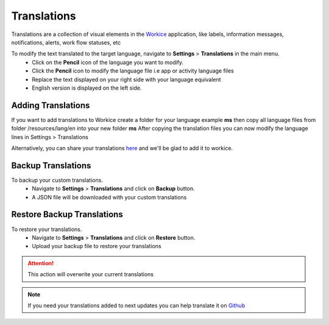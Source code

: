 Translations
===================
.. meta::
   :description: Support for multiple languages to avoid any language barrier
   :keywords: projects,invoices,freelancer,deals,leads,crm,estimates,tickets,subscriptions,tasks,contacts,contracts,creditnotes,freelancer office,codecanyon

Translations are a collection of visual elements in the `Workice <https://workice.com>`__ application, like labels, information messages, notifications, alerts, work flow statuses, etc

To modify the text translated to the target language, navigate to **Settings** > **Translations** in the main menu.
 - Click on the **Pencil** icon of the language you want to modify.
 - Click the **Pencil** icon to modify the language file i.e app or activity language files
 - Replace the text displayed on your right side with your language equivalent
 - English version is displayed on the left side.
   
Adding Translations
^^^^^^^^^^^^^^^^^^^^^
If you want to add translations to Workice create a folder for your language example **ms** then copy all language files from folder /resources/lang/en into your new folder **ms**
After copying the translation files you can now modify the language lines in Settings > Translations 

Alternatively, you can share your translations `here <https://github.com/wmandai/workice-translations>`__ and we'll be glad to add it to workice.

Backup Translations
^^^^^^^^^^^^^^^^^^^^^
To backup your custom translations.
 - Navigate to **Settings** > **Translations** and click on **Backup** button.
 - A JSON file will be downloaded with your custom translations

Restore Backup Translations
^^^^^^^^^^^^^^^^^^^^^^^^^^^^
To restore your translations.
 - Navigate to **Settings** > **Translations** and click on **Restore** button.
 - Upload your backup file to restore your translations
   
.. ATTENTION:: This action will overwrite your current translations


.. NOTE:: If you need your translations added to next updates you can help translate it on `Github <https://github.com/wmandai/workice-translations>`__
